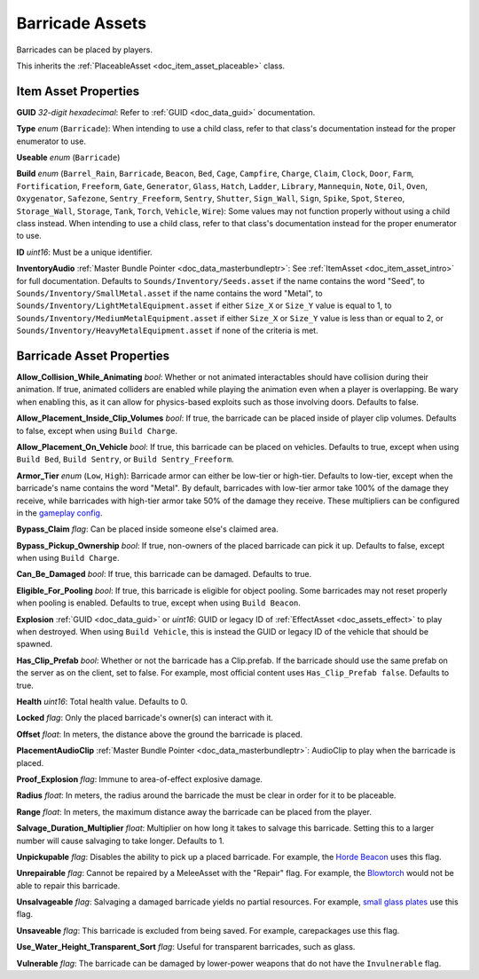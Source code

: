 .. _doc_item_asset_barricade:

Barricade Assets
================

Barricades can be placed by players.

This inherits the :ref:`PlaceableAsset <doc_item_asset_placeable>` class.

Item Asset Properties
---------------------

**GUID** *32-digit hexadecimal*: Refer to :ref:`GUID <doc_data_guid>` documentation.

**Type** *enum* (``Barricade``): When intending to use a child class, refer to that class's documentation instead for the proper enumerator to use.

**Useable** *enum* (``Barricade``)

**Build** *enum* (``Barrel_Rain``, ``Barricade``, ``Beacon``, ``Bed``, ``Cage``, ``Campfire``, ``Charge``, ``Claim``, ``Clock``, ``Door``, ``Farm``, ``Fortification``, ``Freeform``, ``Gate``, ``Generator``, ``Glass``, ``Hatch``, ``Ladder``, ``Library``, ``Mannequin``, ``Note``, ``Oil``, ``Oven``, ``Oxygenator``, ``Safezone``, ``Sentry_Freeform``, ``Sentry``, ``Shutter``, ``Sign_Wall``, ``Sign``, ``Spike``, ``Spot``, ``Stereo``, ``Storage_Wall``, ``Storage``, ``Tank``, ``Torch``, ``Vehicle``, ``Wire``): Some values may not function properly without using a child class instead. When intending to use a child class, refer to that class's documentation instead for the proper enumerator to use.

**ID** *uint16*: Must be a unique identifier.

**InventoryAudio** :ref:`Master Bundle Pointer <doc_data_masterbundleptr>`: See :ref:`ItemAsset <doc_item_asset_intro>` for full documentation. Defaults to ``Sounds/Inventory/Seeds.asset`` if the name contains the word "Seed", to ``Sounds/Inventory/SmallMetal.asset`` if the name contains the word "Metal", to ``Sounds/Inventory/LightMetalEquipment.asset`` if either ``Size_X`` or ``Size_Y`` value is equal to 1, to ``Sounds/Inventory/MediumMetalEquipment.asset`` if either ``Size_X`` or ``Size_Y`` value is less than or equal to 2, or ``Sounds/Inventory/HeavyMetalEquipment.asset`` if none of the criteria is met.

Barricade Asset Properties
--------------------------

**Allow_Collision_While_Animating** *bool*: Whether or not animated interactables should have collision during their animation. If true, animated colliders are enabled while playing the animation even when a player is overlapping. Be wary when enabling this, as it can allow for physics-based exploits such as those involving doors. Defaults to false.

**Allow_Placement_Inside_Clip_Volumes** *bool*: If true, the barricade can be placed inside of player clip volumes. Defaults to false, except when using ``Build Charge``.

**Allow_Placement_On_Vehicle** *bool*: If true, this barricade can be placed on vehicles. Defaults to true, except when using ``Build Bed``, ``Build Sentry``, or ``Build Sentry_Freeform``.

**Armor_Tier** *enum* (``Low``, ``High``): Barricade armor can either be low-tier or high-tier. Defaults to low-tier, except when the barricade's name contains the word "Metal". By default, barricades with low-tier armor take 100% of the damage they receive, while barricades with high-tier armor take 50% of the damage they receive. These multipliers can be configured in the `gameplay config <https://wiki.smartlydressedgames.com/wiki/Gameplay_config>`_.

**Bypass_Claim** *flag*: Can be placed inside someone else's claimed area.

**Bypass_Pickup_Ownership** *bool*: If true, non-owners of the placed barricade can pick it up. Defaults to false, except when using ``Build Charge``.

**Can_Be_Damaged** *bool*: If true, this barricade can be damaged. Defaults to true.

**Eligible_For_Pooling** *bool*: If true, this barricade is eligible for object pooling. Some barricades may not reset properly when pooling is enabled. Defaults to true, except when using ``Build Beacon``.

**Explosion** :ref:`GUID <doc_data_guid>` or *uint16*: GUID or legacy ID of :ref:`EffectAsset <doc_assets_effect>` to play when destroyed. When using ``Build Vehicle``, this is instead the GUID or legacy ID of the vehicle that should be spawned.

**Has_Clip_Prefab** *bool*: Whether or not the barricade has a Clip.prefab. If the barricade should use the same prefab on the server as on the client, set to false. For example, most official content uses ``Has_Clip_Prefab false``. Defaults to true.

**Health** *uint16*: Total health value. Defaults to 0.

**Locked** *flag*: Only the placed barricade's owner(s) can interact with it.

**Offset** *float*: In meters, the distance above the ground the barricade is placed.

**PlacementAudioClip** :ref:`Master Bundle Pointer <doc_data_masterbundleptr>`: AudioClip to play when the barricade is placed.

**Proof_Explosion** *flag*: Immune to area-of-effect explosive damage.

**Radius** *float*: In meters, the radius around the barricade the must be clear in order for it to be placeable.

**Range** *float*: In meters, the maximum distance away the barricade can be placed from the player.

**Salvage_Duration_Multiplier** *float*: Multiplier on how long it takes to salvage this barricade. Setting this to a larger number will cause salvaging to take longer. Defaults to 1.

**Unpickupable** *flag*: Disables the ability to pick up a placed barricade. For example, the `Horde Beacon <https://wiki.smartlydressedgames.com/wiki/Horde_Beacon>`_ uses this flag.

**Unrepairable** *flag*: Cannot be repaired by a MeleeAsset with the "Repair" flag. For example, the `Blowtorch <https://wiki.smartlydressedgames.com/wiki/Blowtorch>`_ would not be able to repair this barricade.

**Unsalvageable** *flag*: Salvaging a damaged barricade yields no partial resources. For example, `small glass plates <https://wiki.smartlydressedgames.com/wiki/Small_Glass_Plate>`_ use this flag.

**Unsaveable** *flag*: This barricade is excluded from being saved. For example, carepackages use this flag.

**Use_Water_Height_Transparent_Sort** *flag*: Useful for transparent barricades, such as glass.

**Vulnerable** *flag*: The barricade can be damaged by lower-power weapons that do not have the ``Invulnerable`` flag.
